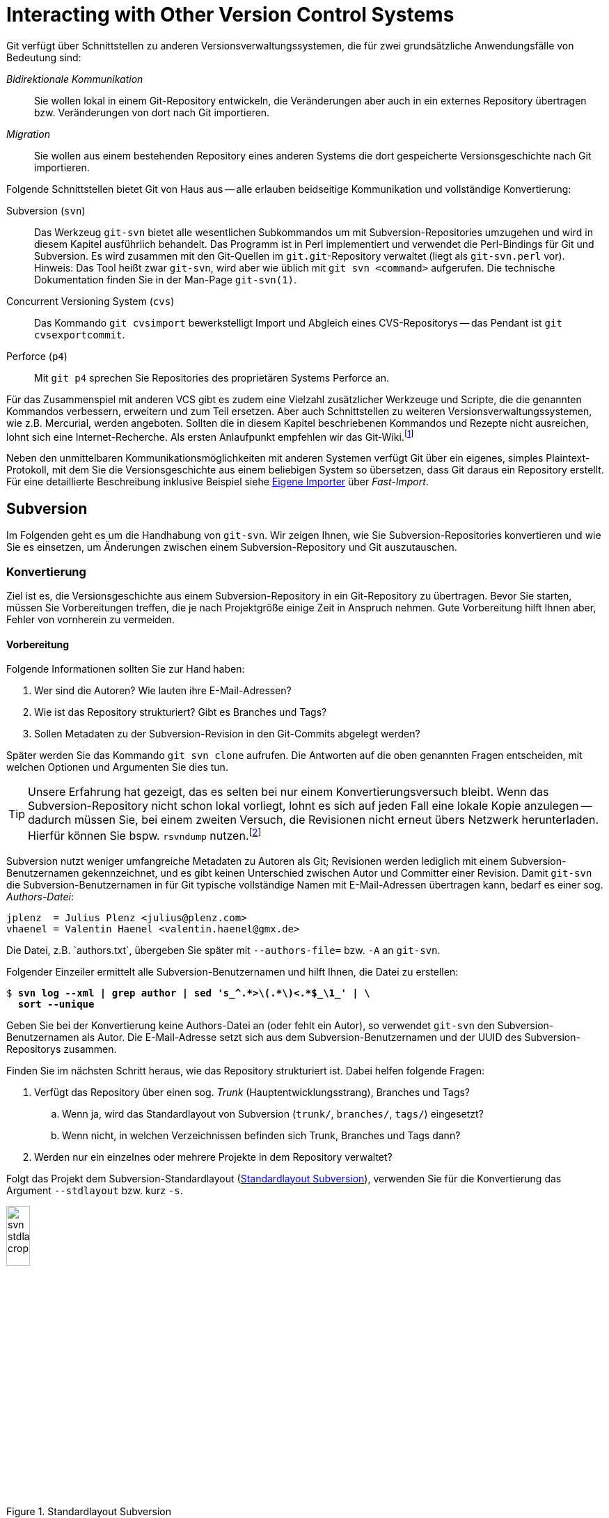 // adapted from: "zusammenspiel.txt"

[[sec.git-svn-cvs]]
= Interacting with Other Version Control Systems
// Zusammenspiel mit anderen Versionsverwaltungssystemen

// >>> footnotes definitions >>>>>>>>>>>>>>>>>>>>>>>>>>>>>>>>>>>>>>>>>>>>>>>>>>>

:fn117: footnote:[ \
https://git.wiki.kernel.org/index.php/Interfaces,_frontends,_and_tools#Interaction_with_other_Revision_Control_Systems]

:fn118: footnote:[http://rsvndump.sourceforge.net/]

:fn119: pass:q[footnote:[ \
Existieren mehrere Verzeichnisse, die Branches und/oder Tags enthalten, so geben Sie diese durch mehreren Argumente `-t` bzw. `-b` an.]]

:fn120: pass:q[footnote:[ \
Haben Sie bei der Konvertierung keinen Trunk per `-T` oder `--stdlayout` angegeben, wird ein einziger Branch namens `remotes/git-svn` generiert.]]

:fn121: footnote:[ \
Das Script ist in der Scriptsammlung für dieses Buch enthalten. \
Siehe: https://github.com/gitbuch/buch-scripte.]

:fn122: pass:q[footnote:[ \
Grundsätzlich können Sie diese Operationen auch direkt mit dem Kommando `mv` unterhalb von `.git/refs/` ausführen. \
Die Plumbing-Kommandos machen es aber möglich, auch "`exotische`" Fälle wie "`Packed Refs`" bzw. \
Referenzen, die Symlinks sind, korrekt zu behandeln. \
Außerdem schreibt `git update-ref` entsprechende Einträge in das Reflog und gibt Fehlermeldungen aus, falls etwas schiefgeht. \
Siehe hierzu auch xref:gitbuch_08.adoc#sec.scripting[].]]

:fn123: footnote:[Auch dieses Script finden Sie in der Scriptsammlung: https://github.com/gitbuch/buch-scripte.]

:fn124: footnote:[https://github.com/nothingmuch/git-svn-abandon]

// @NOTE: TARGET LINK NOW REDIRECTS TO ANOHTER URL (GitHub Gist)
:fn125: footnote:[http://git.goodpoint.de/?p=git-move-tags-up.git;a=summary]

:fn126: footnote:[http://gitorious.org/svn2git/svn2git]

// @FIXME: DEAD LINK IN FOOTONOTE 127
:fn127: pass:q[footnote:[ \
Im Git-via-Git Repository unter `contrib/svn-fe`]]

:fn128: pass:q[footnote:[ \
Vergleiche das Kommando: `svn copy trunk tags/v2.0`]]

:fn129: pass:q[footnote:[ \
Vergleiche das Subversion-Kommando: `svn merge -r 23:25 branches/feature trunk`]]

:fn130: pass:q[footnote:[ \
Eine detaillierte technische Dokumentation finden Sie in der Man-Page `git-fast-import(1)`.]]

:fn131: pass:q[footnote:[ \
Über die Option `--date-format` können Sie bei Bedarf andere Datumsformate zulassen.]]

:fn132: footnote:[ \
Das führt zwar zu etwas mehr Rechenaufwand, vereinfacht aber die Struktur des Import-Programms wesentlich. \
Unter dem Gesichtspunkt, dass Import-Software in der Regel nur selten ausgeführt wird und Zeit keine kritische Rolle spielt, ist dieser Ansatz also sinnvoll.]

:fn133: footnote:[ \
Das Script ist als Teil unserer Scriptsammlung unter https://github.com/gitbuch/buch-scripte verfügbar.]

// <<<<<<<<<<<<<<<<<<<<<<<<<<<<<<<<<<<<<<<<<<<<<<<<<<<<<<<<<<<<<<<<<<<<<<<<<<<<<


Git verfügt über Schnittstellen zu anderen
Versionsverwaltungssystemen, die für zwei grundsätzliche
Anwendungsfälle von Bedeutung sind:


_Bidirektionale Kommunikation_:: Sie wollen lokal in einem
Git-Repository entwickeln, die Veränderungen aber auch in ein externes
Repository übertragen bzw. Veränderungen von dort nach Git
importieren.

_Migration_:: Sie wollen aus einem bestehenden Repository eines
anderen Systems die dort gespeicherte Versionsgeschichte nach Git
importieren.


Folgende Schnittstellen bietet Git von Haus aus --
alle erlauben beidseitige Kommunikation und vollständige Konvertierung:



Subversion (`svn`):: Das Werkzeug `git-svn` bietet alle wesentlichen
Subkommandos um mit Subversion-Repositories umzugehen und wird in
diesem Kapitel ausführlich behandelt. Das Programm ist in Perl
implementiert und verwendet die Perl-Bindings für Git und
Subversion. Es wird zusammen mit den Git-Quellen im
`git.git`-Repository verwaltet (liegt als `git-svn.perl` vor).
Hinweis: Das Tool heißt zwar `git-svn`, wird aber wie üblich mit `git
svn <command>` aufgerufen. Die technische Dokumentation finden Sie in
der Man-Page `git-svn(1)`.

Concurrent Versioning System (`cvs`):: Das Kommando `git cvsimport`
bewerkstelligt Import und Abgleich eines CVS-Repositorys -- das
Pendant ist `git cvsexportcommit`.

Perforce (`p4`):: Mit `git p4` sprechen Sie Repositories des
proprietären Systems Perforce an.


Für das Zusammenspiel mit anderen VCS gibt es zudem eine Vielzahl
zusätzlicher Werkzeuge und Scripte, die die genannten Kommandos
verbessern, erweitern und zum Teil ersetzen.  Aber auch Schnittstellen
zu weiteren Versionsverwaltungssystemen, wie z.B. Mercurial, werden
angeboten. Sollten die in diesem Kapitel beschriebenen Kommandos und
Rezepte nicht ausreichen, lohnt sich eine Internet-Recherche. Als
ersten Anlaufpunkt empfehlen wir das Git-Wiki.{fn117}

Neben den unmittelbaren Kommunikationsmöglichkeiten mit
anderen Systemen verfügt Git über ein eigenes, simples
Plaintext-Protokoll, mit dem Sie die Versionsgeschichte aus einem
beliebigen System so übersetzen, dass Git daraus ein Repository
erstellt. Für eine detaillierte Beschreibung inklusive Beispiel siehe
<<sec.fast-import>> über _Fast-Import_.

[[sec.subversion]]
== Subversion

Im Folgenden geht es um die Handhabung von `git-svn`.  Wir
zeigen Ihnen, wie Sie Subversion-Repositories konvertieren und wie Sie
es einsetzen, um Änderungen zwischen einem Subversion-Repository und
Git auszutauschen.

[[sec.git-svn-convert]]
=== Konvertierung


Ziel ist es, die Versionsgeschichte aus einem Subversion-Repository in
ein Git-Repository zu übertragen. Bevor Sie starten, müssen Sie
Vorbereitungen treffen, die je nach Projektgröße einige Zeit in
Anspruch nehmen. Gute Vorbereitung hilft Ihnen aber, Fehler von
vornherein zu vermeiden.

[[sec.git-svn-vorbereitung]]
==== Vorbereitung

Folgende Informationen sollten Sie zur Hand haben:

. Wer sind die Autoren? Wie lauten ihre E-Mail-Adressen?

. Wie ist das Repository strukturiert? Gibt es Branches und Tags?

. Sollen Metadaten zu der Subversion-Revision in den Git-Commits
  abgelegt werden?

Später werden Sie das Kommando `git svn clone` aufrufen. Die
Antworten auf die oben genannten Fragen entscheiden, mit welchen
Optionen und Argumenten Sie dies tun.

[TIP]
================
Unsere Erfahrung hat gezeigt, das es selten bei nur einem
Konvertierungsversuch bleibt. Wenn das Subversion-Repository nicht
schon lokal vorliegt, lohnt es sich auf jeden Fall eine lokale Kopie
anzulegen -- dadurch müssen Sie, bei einem zweiten Versuch, die
Revisionen nicht erneut übers Netzwerk herunterladen.  Hierfür können
Sie bspw.  `rsvndump`
nutzen.{fn118}
================

Subversion nutzt weniger umfangreiche Metadaten zu Autoren als Git;
Revisionen werden lediglich mit einem Subversion-Benutzernamen
gekennzeichnet, und es gibt keinen Unterschied zwischen Autor und
Committer einer Revision.  Damit `git-svn` die
Subversion-Benutzernamen in für Git typische vollständige Namen mit
E-Mail-Adressen übertragen kann, bedarf es einer sog.
_Authors-Datei_:

--------
jplenz  = Julius Plenz <julius@plenz.com>
vhaenel = Valentin Haenel <valentin.haenel@gmx.de>
--------

Die Datei, z.B.{empty}{nbsp}`authors.txt`, übergeben Sie später mit
`--authors-file=` bzw. `-A` an `git-svn`.

Folgender Einzeiler ermittelt alle Subversion-Benutzernamen und hilft
Ihnen, die Datei zu erstellen:

[subs="macros,quotes"]
--------
$ *svn log --xml | grep author | sed &#39;s_^.&#42;&gt;\(.&#42;\)&lt;.&#42;$\_\1_&#39; | \*
  *sort --unique*
--------

Geben Sie bei der Konvertierung keine Authors-Datei an (oder fehlt ein
Autor), so verwendet `git-svn` den Subversion-Benutzernamen als
Autor. Die E-Mail-Adresse setzt sich aus dem Subversion-Benutzernamen
und der UUID des Subversion-Repositorys zusammen.

Finden Sie im nächsten Schritt heraus, wie das Repository strukturiert
ist.  Dabei helfen folgende Fragen:

. Verfügt das Repository über einen sog. _Trunk_
  (Hauptentwicklungsstrang), Branches und Tags?

  .. Wenn ja, wird das Standardlayout von Subversion (`trunk/`,
      `branches/`, `tags/`) eingesetzt?

  .. Wenn nicht, in welchen Verzeichnissen befinden sich
      Trunk, Branches und Tags dann?


. Werden nur ein einzelnes oder mehrere Projekte in dem Repository
    verwaltet?


Folgt das Projekt dem Subversion-Standardlayout
(<<fig.svn-stdlayout>>), verwenden Sie für die Konvertierung das
Argument `--stdlayout` bzw.  kurz `-s`.

.Standardlayout Subversion
image::svn-stdlayout-crop.png[id="fig.svn-stdlayout",scaledwidth="20%",width="20%"]

[[sec.git-svn-metadata]]
==== SVN-Metadaten

Das Argument `--no-metadata` verhindert, dass zusätzliche
Metadaten in die Commit-Message einfließen. Inwieweit das für Ihren
Anwendungsfall sinnvoll ist, müssen Sie selbst entscheiden. Aus
technischer Sicht sind die Metadaten nur notwendig, wenn Sie weiterhin
mit dem Subversion-Repository interagieren wollen. Es kann allerdings
auch hilfreich sein, die Metadaten zu erhalten, wenn Sie bspw. in Ihrem Bugtracking-System die
Subversion-Revisionsnummer verwenden.

Die SVN-Metadaten tauchen jeweils in der letzten Zeile einer
Commit-Nachricht auf und haben die folgende Form:

--------
git-svn-id: <URL>@<Revision> <UUID>
--------

`<URL>` ist die URL des Subversion-Repositorys,
`<Revision>` die Subversion-Revision und `<UUID>`
(_Universally Unique Identifier_) eine Art
"`Fingerabdruck`" des Subversion-Repositorys. Zum Beispiel:


--------
git-svn-id: file:///demo/trunk@8 2423f1c7-8de6-44f9-ab07-c0d4e8840b78
--------

[[sec.git-svn-username]]
==== Benutzernamen angeben

Wie Sie den Benutzernamen angeben, hängt vom Transport-Protokoll ab.
Für solche, bei denen Subversion die Authentifizierung regelt (z.B.{empty}{nbsp}`http`, `https` und `svn`), nutzen Sie die
Option `--username`.  Für andere (`svn+ssh`) müssen
Sie den Benutzernamen als Teil der URL angeben, also beispielsweise
`svn+ssh://USER@svn.example.com`.

[[sec.git-svn-convert-befehl]]
==== Standardlayout konvertieren

Ein SVN-Repository im Standardlayout konvertieren Sie mit dem
folgenden Aufruf (nachdem Sie eine Authors-Datei erstellt haben):

[subs="macros,quotes"]
--------
$ *git svn clone &lt;pass:quotes[http://svn.example.com/]&gt; -s -A &lt;authors.txt&gt; \*
    *--no-metadata &lt;projekt-konvertiert&gt;*
--------

[[sec.git-svn-nonstdlayout]]
==== Non-Standard Layout

Ist das Repository nicht nach dem Subversion-Standardlayout ausgelegt,
passen Sie den Aufruf von `git svn` entsprechend an: Statt
`--stdlayout` geben Sie explizit den Trunk mit
`--trunk` bzw. `-T` an, die Branches mit
`--branches` bzw. `-b` und die Tags mit
`--tags` bzw. `-t` -- wenn beispielsweise mehrere
Projekte in einem Subversion-Repository verwaltet werden (<<fig.svn-nonstdlayout>>).

.Non-Standard Layout
image::svn-nonstdlayout-crop.png[id="fig.svn-nonstdlayout",scaledwidth="20%",width="20%"]

Um `projekt1` zu konvertieren, würde der Aufruf wie folgt
lauten:{fn119}

[subs="macros,quotes"]
--------
$ *git svn clone &lt;pass:quotes[http://svn.example.com/]&gt; -T trunk/projekt1 \*
  *-b branches/projekt1 -t tags/projekt1 \*
  *-A &lt;authors.txt&gt; &lt;projekt1-konvertiert&gt;*
--------

Ein SVN-Repository ohne Branches oder Tags klonen Sie einfach über die
URL des Projektverzeichnisses und verzichten dabei vollständig auf
`--stdlayout`:

[subs="macros,quotes"]
--------
$ *git svn clone &lt;pass:quotes[http://svn.example.com/projekt]&gt; -A authors.txt \*
    *--no-metadata &lt;projekt-konvertiert&gt;*
--------

Sollten mehrere unabhängige Projekte in einem Repository verwaltet
werden, empfehlen wir Ihnen, pro Projekt ein eigenes Git-Repository zu
erstellen. Git eignet sich – im Gegensatz zu Subversion – nicht, um mehrere
Projekte in einem Repository zu verwalten. Das Objektmodell führt dazu, dass die
Entwicklungsgeschichten (Commit-Graphen) untrennbar miteinander verschmelzen
würden. Wie Sie Projekte aus unterschiedlichen Git-Repositories miteinander
"`verknüpfen`", ist in <<sec.subprojects>> beschrieben.

[[sec.git-svn-nachbearbeiten]]
==== Nachbearbeitung

Ist `git svn clone` durchgelaufen, müssen Sie das Repository
meist noch ein wenig nachbearbeiten.


[TIP]
========

Bei der Konvertierung ignoriert `git-svn` alle Subversion-Properties
außer `svn:execute`.  Wenn das Subversion-Repository die Properties
`svn:ignore` zum Ausschließen von Dateien verwendet, können Sie diese
in eine (oder rekursiv für mehrere) `.gitignore`-Datei(en) übersetzen:

[subs="macros,quotes"]
--------
$ *git svn create-ignore*
--------

Die `.gitignore`-Dateien werden nur erzeugt und dem Index
hinzugefügt – Sie müssen diese noch einchecken.
========

Git erzeugt für den Subversion-Trunk sowie die Subversion-Branches und
-Tags spezielle Git-Branches unter `remotes/origin`. Sie haben
große Ähnlichkeit mit den Remote-Tracking-Branches, da sie den Zustand
des Subversion-Repositorys abbilden -- es sind also quasi
_Subversion-Tracking-Branches_. Sie dienen vor allem der
bidirektionalen Kommunikation und werden bei einer Synchronisation mit
dem Subversion-Repository aktualisiert. Wollen Sie allerdings das
Repository nur konvertieren, haben diese Branches keinen Nutzen mehr
und sollten entsprechend in "`echte`" Git-Branches
umgeschrieben werden (s.u.).


Für den Trunk und jeden Subversion-Branch wird je ein
Subversion-Tracking-Branch
angelegt,{fn120} und für jedes Subversion-Tag
ebenfalls ein Subversion-Tracking-Branch (_kein_ Git-Tag,
s.u.), aber unter `remotes/origin/tags`.


Angenommen, das Subversion-Repository hat folgende Subversion-Branches
und -Tags:

.Beispiel Subversion-Branches und -Tags
image::svn-branches-crop.png[id="fig.svn-branches",scaledwidth="20%",width="20%"]

In diesem Fall erzeugt `git svn` folgende Git-Branches:

.Konvertierte Git-Branches
image::git-branches-crop.png[id="fig.git-konverted-branches",scaledwidth="35%",width="35%"]

Das Präfix passen Sie mit der Option `--prefix=` an. So
werden zum Beispiel mit der Anweisung `--prefix=svn/` alle
konvertierten Referenzen unter `remotes/svn/` statt unter
`remotes/origin` abgelegt.

Wie schon erwähnt, erzeugt `git-svn` für Subversion-Tags
_keine_ Git-Tags. Das liegt daran, dass sich Subversion-Tags aus
technischer Sicht kaum von Subversion-Branches unterscheiden. Sie
werden auch mit `git svn copy` erstellt und können -- im
Gegensatz zu Git-Tags -- im Nachhinein verändert werden. Um solche
Aktualisierungen verfolgen zu können, werden Subversion-Tags daher
auch als Subversion-Tracking-Branches dargestellt. Wie auch die
Subversion-Branches, haben diese in einem konvertierten
Repository keinen Nutzen (sondern stiften eher Verwirrung) und
sollten daher in echte Git-Tags umgeschrieben werden.

Wenn Sie die Subversion-Branches und -Tags beibehalten wollen, sollten
Sie die Subversion-Tracking-Branches in Lokale-Git-Branches bzw.
Lightweight-Git-Tags übersetzen. Im ersten Schritt hilft Ihnen
folgendes Shell-Script `git-convert-refs`:{fn121}


//\label{code:git-convert-refs}

--------
#!/bin/sh

. $(git --exec-path)/git-sh-setup
svn_prefix=_svn/_

convert_ref(){
  echo -n "converting: $1 to: $2 ..."
  git update-ref $2 $1
  git update-ref -d $1
  echo "done"
}

get_refs(){
  git for-each-ref $1 --format=_%(refname)_
}

echo _Converting svn tags_
get_refs refs/remotes/${svn_prefix}tags | while read svn_tag
do
  new_ref=$(echo $svn_tag | sed -e "s|remotes/$svn_prefix||")
  convert_ref $svn_tag $new_ref
done

echo "Converting svn branches"
get_refs refs/remotes/${svn_prefix} | while read svn_branch
do
  new_ref=$(echo $svn_branch | sed -e "s|remotes/$svn_prefix|heads/|")
  convert_ref $svn_branch $new_ref
done
--------

Das Script nimmt an, dass das Repository mit der Option
`--prefix=svn/` konvertiert wurde. Die beiden
`while`-Schleifen machen Folgendes:

* Für jeden Subversion-Tracking-Branch, der einem Subversion-_Tag_
  entspricht, wird ein Git-Tag erzeugt (z.B.{empty}{nbsp}`refs/remotes/svn/tags/v1.0` -> `refs/tags/v1.0`).

* Für jeden Subversion-Tracking-Branch, der einem Subversion-_Branch_
  entspricht, wird ein "`echter`" lokaler Git-Branch erzeugt
  (z.B.{empty}{nbsp}`refs/remotes/svn/bugfix` -> `refs/heads/bugfix`).

Das Script nutzt die Plumbing-Kommandos `git for-each-ref`, das
auf den angegebenen Ausdruck passende Referenzen zeilenweise ausgibt,
und `git update-ref`, das Referenzen umschreibt und
löscht.{empty}{fn122}


In <<fig.git-convert-refs-before>> und
<<fig.git-convert-refs-after>> sehen Sie, wie das Script
funktioniert. In dem Subversion-Repository existieren der Trunk, ein Branch
`feature` sowie das Tag `v1.0`. Bei der Konvertierung erstellt
`git-svn` drei Branches unter  `remotes/svn`, wie oben beschrieben.
Das Script `git-convert-refs` übersetzt schließlich
`remotes/svn/trunk` -> `trunk`, `remotes/svn/feature`
-> `feature` und aus `remotes/svn/tags/v1.0` wird ein
Lightweight Tag.

.Konvertierte Branches und Tags vor der Übersetzung
image::git-convert-refs-before.png[id="fig.git-convert-refs-before",scaledwidth="90%",width="90%"]

.Konvertierte Branches und Tags nach der Übersetzung
image::git-convert-refs-after.png[id="fig.git-convert-refs-after",scaledwidth="90%",width="90%"]


Nachdem Sie die Subversion-Branches und Tags umgeschrieben haben,
werden Sie feststellen, dass alle Git-Tags auf ganz kurzen
Abzweigungen "`sitzen`" (siehe Tag `v1.0` in der
<<fig.git-convert-refs-after>>
und <<fig.git-svn-tag-fix-before>>).  Das liegt daran, dass jedes
Subversion-Tag mit einem Subversion-Commit erzeugt wurde. Das
Konvertierungsverhalten von `git-svn` ist also prinzipiell korrekt, weil
pro Subversion-Revision ein Git-Commit erzeugt wird – aber für ein
Git-Repository etwas unhandlich: Sie können z.B. nicht `git
describe --tags` einsetzen.

Da jedoch, sofern das Subversion-Tag nicht noch nachträglich verändert
wurde, der getaggte Commit den gleichen Tree referenziert wie sein
Vorfahre, können Sie die Tags auf die Vorfahren verschieben. Dabei
hilft folgendes Shell-Script `git-fix-tags`{fn123}:

--------
#!/bin/sh

. $(git --exec-path)/git-sh-setup
get_tree(){ git rev-parse $1^{tree}; }

git for-each-ref refs/tags --format=_%(refname)_ \
| while read tag
do
    sha1=$(git rev-parse $tag)
    tree=$(get_tree $tag )
    new=$sha1
    while true
    do
        parent=$(git rev-parse $new^)
        git rev-parse $new^2 > /dev/null 2>&1 && break
        parent_tree=$(get_tree $parent)
        [ "$parent_tree" != "$tree" ] && break
        new=$parent
    done
    [ "$sha1" = "$new" ] && break
    echo -n "Found new commit for tag ${tag#refs/tags/}: " \
        $(git rev-parse --short $new)", resetting..."
    git update-ref $tag $new
    echo _done_
done
--------

Das Script untersucht jeden getaggten Commit. Ist unter den Vorfahren
ein Commit, der denselben Tree referenziert, wird das Tag erneuert.
Hat der Commit oder einer seiner Vorfahren selbst mehrere Vorfahren
(nach einem Merge), wird die Suche abgebrochen.  In <<fig.git-svn-tag-fix-before>> sehen Sie zwei Tags, die in Frage
kommen: `v1.0` und `v2.0`. Das Tag `v1.0` wurde
von Commit `C1` aus erstellt und enthält keine nachträglichen
Veränderungen. Das Tag `v2.0` hingegen wurde nach seiner
Erstellung von Commit `C2` nochmals verändert.

.Konvertierte Git-Tags auf Abzweigungen
image::git-svn-tag-fix-before.png[id="fig.git-svn-tag-fix-before",scaledwidth="90%",width="90%"]

In <<fig.git-svn-tag-fix-after>> sehen Sie, wie das Tag
`v1.0` von obigem Script auf den Vorfahren verschoben wurde
(weil die Trees gleich sind). Das Tag `v2.0` bleibt jedoch an
Ort und Stelle (weil die Trees aufgrund nachträglicher Veränderungen
verschieden sind).

.Tag `v1.0` wurde umgeschrieben
image::git-svn-tag-fix-after.png[id="fig.git-svn-tag-fix-after",scaledwidth="90%",width="90%"]


[TIP]
========
Das Tool
`git-svn-abandon`{empty}{fn124}
verfolgt einen ähnlichen Ansatz wie die beiden vorgestellten Scripte,
konvertiert also Subversion-Tracking-Branches und verschiebt Tags. Statt Lightweight Tags erzeugt es jedoch Annotated Tags und erledigt noch
einige zusätzliche Aufräumarbeiten, ähnlich denen, die wir als
nächstes behandeln. Eine andere Alternative, um die Tags zu
verschieben, ist das Script
`git-move-tags-up`{empty}{fn125}.
========

Sie sollten noch entscheiden, wie Sie mit der Referenz für den Trunk
(`trunk` bzw. `git-svn`) umgehen wollen. Nach der
Konvertierung zeigt dieser auf denselben Commit wie `master`
-- von daher können Sie ihn eigentlich löschen:

[subs="macros,quotes"]
--------
$ *git branch -d trunk*
--------

Eventuell befinden sich nach der Konvertierung noch Git-Branches in
dem Repository, die bereits in den `master` gemergt wurden.
Entfernen Sie diese mit folgendem Kommando:

[subs="macros,quotes"]
--------
$ *git checkout master*
$ *git branch --merged | grep -v &#39;^&#42;&#39; | xargs git branch -d*
--------

Außerdem können Sie die übrigen Altlasten entsorgen, die sich sowohl
in der Repository-Konfiguration als auch in `.git/` befinden:

[subs="macros,quotes"]
--------
$ *rm -r .git/svn*
$ *git config --remove-section svn*
$ *git config --remove-section svn-remote.svn*
--------

Sie sind dann bereit, die konvertierte Geschichte in ein
Remote-Repository hochzuladen, um es mit anderen Entwicklern gemeinsam
zu benutzen.

[subs="macros,quotes"]
--------
$ *git remote add &lt;example&gt; &lt;pass:quotes[git@git.example.com]:projekt1.git&gt;*
$ *git push &lt;example&gt; --mirror*
--------

[[sec.git-svn-merges]]
==== Subversion-Merges

Subversion-Merges werden von `git-svn` anhand der
`svn:mergeinfo`-Properties erkannt und als Git-Merges übersetzt
-- allerdings nicht immer. Es kommt darauf an, welche
Subversion-Revisionen gemergt wurden und wie.  Wurden alle
Revisionen, die einen Branch betreffen, gemergt (`svn
  merge -r <N:M>`), so wird dies durch einen Git-Merge-Commit
abgebildet.  Wurden jedoch nur einzelne Revisionen gemergt (via
`svn merge -c <N>`), dann werden diese stattdessen einfach mit
`git cherry-pick` übernommen.

Für folgendes Beispiel haben wir ein Subversion-Repository
mit einem Branch `feature` erstellt, der zweimal
gemergt wird. Einmal als Subversion-Merge, der als Git-Merge-Commit
gewertet wird, und einmal als Subversion-Merge, der als Cherry-Pick
übersetzt wird.  Das mit `git-svn` konvertierte Resultat ist
unten abgebildet.



.Konvertiertes Subversion-Repository
image::git-svn-merge-demo.png[id="fig.git-svn-merge-demo",scaledwidth="90%",width="90%"]

Die Commits im Subversion-Repository wurden in der folgenden
Reihenfolge gemacht:

. Standardlayout
. `C1` auf `trunk`
. Branch `feature`
. `C1` auf `feature`
. `C2` auf `feature`
. `C2` auf `trunk`
. `svn merge branches/feature trunk -c 5` (commit `C2` auf `feature`)
. `svn merge branches/feature trunk -r 3:5` (commit `C1`&`C2` auf `feature`)


Abschließend ist noch zu erwähnen, dass `git-svn` bei weitem nicht das
einzige Tool zur Konvertierung ist. `git-svn` leidet oft an Geschwindigkeitsproblemen bei
sehr großen Repositories. In diesem Kontext
werden zwei Tools sehr häufig genannt, die schneller arbeiten: einerseits `svn2git`{empty}{fn126}
und auch `svn-fe`{empty}{fn127} (svn-fast-export).
Sollten Sie bei der Konvertierung auf Probleme stoßen
(z.B. wenn die Konvertierung schon seit mehreren Tagen läuft und noch kein Ende in Sicht ist), lohnt sich der Blick auf die Alternativen.


[[sec.git-svn-conduit]]
=== Bidirektionale Kommunikation

Das Werkzeug `git-svn` kann nicht nur ein Subversion-Repository
konvertieren, es taugt vor allem auch als besserer Subversion-Client.  Das heißt, Sie
haben lokal alle Vorzüge von Git (einfaches und flexibles Branching,
lokale Commits und Geschichte) -- können aber Ihre Git-Commits aus dem
lokalen Git-Repository als Subversion-Commits in ein
Subversion-Repository hochladen. Außerdem erlaubt es `git-svn`,
neue Commits anderer Entwickler aus dem Subversion-Repository in Ihr
lokales Git-Repository herunterzuladen. Sie sollten `git-svn`
dann einsetzen, wenn eine vollständige Umstellung auf Git nicht
durchführbar ist, Sie aber gerne lokal die Vorzüge von Git nutzen
möchten. Beachten Sie hierbei aber, dass `git-svn` eine etwas
eingeschränkte Version von Subversion ist und nicht alle Features in
vollem Umfang zur Verfügung stehen. Vor allem beim Hochladen gibt es
einige Feinheiten zu beachten.

Zunächst eine Zusammenfassung der wichtigsten
`git-svn`-Befehle:


`git svn init`:: Git-Repository zum Verfolgen eines
Subversion-Repositorys anlegen.

`git svn fetch`:: Neue Revisionen aus dem Subversion-Repository
herunterladen.

`git svn clone`:: Kombination aus `git svn init` und `git svn fetch`.

`git svn dcommit`:: Git-Commits als Subversion-Revisionen in das
Subversion-Repository hochladen (_Diff Commit_).

`git svn rebase`:: Kombination aus `git svn fetch` und `git rebase`,
die üblicherweise vor einem `git svn dcommit` ausgeführt wird.


[[sec.git-svn-clone]]
==== Subversion-Repository klonen

Um das Repository zu beziehen, gehen Sie zunächst so vor wie im
Abschnitt zur Subversion-Konvertierung -- erstellen Sie eine
Authors-Datei und ermitteln Sie das Repository-Layout.  Dann können
Sie mit `git svn clone` das Subversion-Repository klonen,
z.B.:

[subs="macros,quotes"]
--------
$ *git svn clone pass:quotes[http://svn.example.com/] -s \*
  *-A &lt;authors.txt&gt; &lt;projekt-git&gt;*
--------

Der Aufruf lädt alle Subversion-Revisionen herunter und erzeugt aus
dem Verlauf ein Git-Repository unter `<projekt-git>`.

[TIP]
========
Das Klonen eines gesamten Subversion-Verlaufs kann unter Umständen
sehr, sehr zeitaufwendig sein. Aus Subversion-Sicht ist eine lange
Historie kein Problem, da der Befehl `svn checkout` im Normalfall nur
die aktuelle Revision herunterlädt.  Etwas Ähnliches lässt sich auch
mit `git-svn` realisieren.  Dazu müssen Sie zuerst das lokale
Git-Repository initialisieren und dann nur die aktuelle Revision
(`HEAD`) aus dem Trunk oder einem Branch herunterladen. Von Vorteil
ist hier sicher die Geschwindigkeit, von Nachteil, dass lokal keine
Geschichte vorliegt:

[subs="macros,quotes"]
--------
$ *git svn init pass:quotes[http://svn.example.com/trunk] projekt-git*
$ *cd projekt-git*
$ *git svn fetch -r HEAD*
--------
Alternativ zu `HEAD` könnten Sie auch eine beliebige Revision
angeben und danach mit `git svn fetch` die fehlenden Revisionen
bis zum `HEAD` herunterladen, so also nur einen Teil des
Verlaufs klonen.
========

Im Rahmen der Konvertierung haben wir beschrieben, wie Sie das
Repository nachbearbeiten. Da Sie in Zukunft weiter mit dem
Subversion-Repository interagieren wollen, ist das hier nicht
notwendig. Außerdem darf die Option `--no-metadata` nicht
benutzt werden, weil sonst die Metadaten der Form `git-svn-id:`
aus der Commit-Message verschwinden und Git die Commits und Revisionen
nicht mehr zuordnen könnte.

Der Aufruf von `git-svn` erzeugt diverse Einträge in der
Konfigurationsdatei `.git/config`. Zunächst ein Eintrag
`svn-remote.svn`, der, ähnlich einem Eintrag `remote`
für ein Git-Remote-Repository, Angaben zu der URL und den zu
verfolgenden Subversion-Branches und -Tags enthält. Haben Sie
beispielsweise ein Repository mit Standardlayout geklont, könnte
das wie folgt aussehen:

--------
[svn-remote "svn"]
    url = http://svn.example.com/
    fetch = trunk:refs/remotes/origin/trunk
    branches = branches/*:refs/remotes/origin/*
    tags = tags/*:refs/remotes/origin/tags/*
--------

Im Gegensatz zu einem regulären `remote`-Eintrag enthält dieser
jedoch zusätzlich die Werte `branches` und `tags`. Diese
wiederum enthalten jeweils eine Refspec, die beschreibt, wie
Subversion-Branches und -Tags lokal als Subversion-Tracking-Branches
abgelegt werden. Der Eintrag `fetch` behandelt nur den
Subversion-Trunk und darf keinerlei Glob-Ausdrücke enthalten.

Haben Sie keine Subversion-Branches und -Tags, fallen die
entsprechenden Einträge weg:

--------
[svn-remote "svn"]
    url = http://svn.example.com/
    fetch = :refs/remotes/git-svn
--------

Wenn Sie das Repository mit der Präfix-Option klonen, beispielsweise mit
`--prefix=svn/`, passt `git svn` die Refspecs an:

--------
[svn-remote "svn"]
    url = http://svn.example.com/
    fetch = trunk:refs/remotes/svn/trunk
    branches = branches/*:refs/remotes/svn/*
    tags = tags/*:refs/remotes/svn/tags/*
--------

Sofern Sie eine Authors-Datei angeben, wird für diese ein gesonderter
Eintrag erzeugt. Die Datei wird auch in Zukunft noch gebraucht, wenn
Sie neue Commits aus dem Subversion-Repository herunterladen.

--------
[svn]
    authorsfile = /home/valentin/svn-testing/authors.txt
--------

[TIP]
========

In dem Abschnitt über die Konvertierung haben wir beschrieben, wie Sie
`create-ignore` verwenden, um `.gitignore`-Dateien zu erstellen.
Wenn Sie jedoch weiterhin mit dem Subversion-Repository arbeiten
wollen, macht es wenig Sinn, die `.gitignore`-Dateien dort
einzuchecken. Sie haben auf Subversion keinerlei Auswirkung und
verwirren nur andere Entwickler, die weiterhin mit dem nativen
Subversion-Client (`svn`) arbeiten.  Stattdessen bietet sich die
Option an, die zu ignorierenden Muster in der Datei
`.git/info/excludes` (siehe <<sec.ignore>>) abzuspeichern, die nicht
Teil des Repositorys ist. Dabei hilft das Kommando `git svn
show-ignore`, das alle `svn-ignore`-Properties heraussucht und
ausgibt:

[subs="macros,quotes"]
--------
$ *git svn show-ignore &gt; .git/info/excludes*
--------
========

[[sec.git-svn-untersuchen]]
==== Repository untersuchen

Zusätzlich bietet `git-svn` noch einige Kommandos zum
Untersuchen der Geschichte sowie anderer Eigenschaften des
Repositorys:


`git svn log`:: Eine Kreuzung aus `svn log` und `git log`. Das
Subkommando produziert Output, der `svn log` nachempfunden ist,
verwendet aber das lokale Repository, um dies zu erstellen. Es wurden
diverse Optionen von `git svn` nachgebaut, z.B.{empty}{nbsp}`-r <N>:<M>`.
Unbekannte Optionen, z.B.{empty}{nbsp}`-p`, werden direkt an `git log`
weitergegeben, so dass Optionen aus beiden Kommandos gemischt werden
können:
+
[subs="macros,quotes"]
--------
$ *git svn log -r 3:16 -p*
--------
+
Angezeigt würden nun die Revisionen 3--16, inklusive einem Patch der
Änderungen.

`git svn blame`:: Ähnlich wie `svn blame`.  Mit der Option
`--git-format` hat der Output dasselbe Format wie `git blame`, aber
mit Subversion-Revisionen anstelle der SHA-1-IDs.

`git svn find-rev`:: Zeigt die SHA-1-ID des Git-Commits, der das
Changeset einer bestimmten Subversion-Revision darstellt. Die Revision
wird mit der Syntax `r<N>` übergeben, wobei `<N>` die Revisionszahl
ist:
+
[subs="macros,quotes"]
--------
$ *git svn find-rev r6*
c56506a535f9d41b64850a757a9f6b15480b2c07
--------

`git svn info`:: Wie `svn info`. Gibt diverse Informationen zu dem
Subversion-Repository aus.

`git svn proplist`:: Wie `svn proplist`, gibt eine Liste der
vorhandenen Subversion-Properties aus.

`git svn propget`:: Wie `svn propget`, gibt den Wert einer einzelnen
Subversion-Property aus.


Leider kann `git-svn` bisher nur Subversion-Properties
abfragen, aber weder erstellen, modifizieren noch löschen.

[[sec.git-svn-austausch]]
==== Commits austauschen

Analog zu `git fetch` laden Sie mit `git svn fetch` neue
Commits aus dem Subversion-Repository herunter.  Dabei lädt
`git-svn` alle neuen Subversion-Revisionen herunter, übersetzt
diese in Git-Commits und aktualisiert schließlich die
Subversion-Tracking-Branches.  Als Ausgabe erhalten Sie eine
Auflistung der heruntergeladenen Subversion-Revisionen, die Dateien,
die durch die Revision verändert wurden, sowie die SHA-1-Summe und den
Subversion-Tracking-Branch des daraus resultierenden Git-Commits, also
z.B.:

[subs="macros,quotes"]
--------
$ *git svn fetch*
        A   COPYING
        M   README
r21 = 8d707316e1854afbc1b728af9f834e6954273425 (refs/remotes/trunk)
--------

Sie können wie gewohnt in dem Git-Repository lokal arbeiten -- beim
Hochladen der Commits in das Subversion-Repository gilt es jedoch eine
wichtige Einschränkung zu beachten: Zwar ist `git-svn` in der
Lage, Subversion-Merges einigermaßen darzustellen (s.o.), allerdings
kann das Tool keine lokalen Git-Merges auf Subversion-Merges abbilden
-- daher sollten ausschließlich lineare Verläufe per `git svn
  dcommit` hochgeladen werden.

Um diese Linearisierung zu erleichtern, gibt es das Kommando
`git svn rebase`. Es lädt zuerst alle neuen Commits aus dem
Subversion-Repository herunter und baut danach via `git rebase`
den aktuellen Git-Branch auf den entsprechenden
Subversion-Tracking-Branch neu auf.

Im Wesentlichen besteht der Arbeitsablauf aus den folgenden Kommandos:

[subs="macros,quotes"]
--------
$ *git add/commit ...*
$ *git svn rebase*
$ *git svn dcommit*
--------

<<fig.git-svn-rebase>> zeigt, was `git svn rebase` bewirkt. Zuerst werden neue Revisionen aus dem
Subversion-Repository heruntergeladen, in diesem Fall `C`.
Danach wird der Tracking-Branch `remotes/origin/trunk` soz. "`vorgerückt`" und entspricht dann dem aktuellen Zustand im
Subversion-Repository. Zuletzt wird per `git rebase` der
aktuelle Branch (in diesem Fall `master`) neu aufgebaut. Der
Commit D&#39; kann nun hochgeladen werden.

.`git svn rebase` integriert die neu hinzugekommene Subversion-Revision als Commit  `C` – vor `D`, was dadurch zu `D'` wird.
image::svn_rebase.png[id="fig.git-svn-rebase",scaledwidth="90%",width="90%"]

Mit `git svn dcommit` laden Sie das Changeset eines Git-Commits
als Revision in das Subversion-Repository hoch. Als Teil der Operation
wird die Revision erneut als Git-Commit, diesmal aber mit
Subversion-Metadaten in der Commit-Message, in das lokale Repository
eingepflegt. Dadurch ändert sich natürlich die SHA-1-Summe des
Commits, was in <<fig.git-svn-dcommit>> durch die
unterschiedlichen Commits `D` und `D__` dargestellt
ist.



.Nach einem `git svn dcommit` hat der Commit `D_` eine neue SHA-1-ID und wird zu  `D_'`, weil seine Commit-Beschreibung verändert wurde, um Metainformationen abzuspeichern.
image::svn_dcommit.png[id="fig.git-svn-dcommit",scaledwidth="90%",width="90%"]

Ähnlich wie bei `git push` dürfen Sie keine Commits, die Sie
bereits mit `git svn dcommit` hochgeladen haben, nachträglich
mit `git rebase` oder `git commit --amend` verändern.

[[sec.git-svn-branches-tags]]
==== Subversion-Branches und -Tags

Mit den Subkommandos `git svn branch` und `git svn tag`
erzeugen Sie Subversion-Branches und -Tags. Zum Beispiel:

[subs="macros,quotes"]
--------
$ *git svn tag -m &#34;Tag Version 2.0&#34; v2.0*
--------

Im Subversion-Repository entsteht dadurch das Verzeichnis
`tags/v2.0`, dessen Inhalt eine Kopie des aktuellen
`HEAD` ist.{fn128}
Im Git-Repository entsteht dafür ein neuer
Subversion-Tracking-Branch (`remotes/origin/tags/v2.0`). Mit der
Option `-m` übergeben Sie optional eine Nachricht. Wenn nicht,
setzt `git-svn` die Nachricht `Create tag <tag>`.

Git Version 1.7.4 führte ein Feature ein, mit dem Sie
Subversion-Merges durchführen können.  Das Feature ist über die Option
`--mergeinfo` für `git svn dcommit` verfügbar und
sorgt dafür, dass die Subversion-Property `svn:mergeinfo`
gesetzt wird. Die Dokumentation dieser Option in der Man-Page
`git-svn(1)` ist erst ab Version 1.7.4.5 dazugekommen.

Im Folgenden stellen wir exemplarisch einen Ablauf vor, um mit
`git-svn` einen Branch zu erstellen, in diesem Commits zu
tätigen und ihn später wieder, im Sinne von Subversion, zu mergen.

Zuerst den Subversion-Branch erzeugen -- das Kommando funktioniert im
Prinzip wie `git svn tag`:

[subs="macros,quotes"]
--------
$ *git svn branch &lt;feature&gt;*
--------

Dann erstellen Sie sich einen lokalen Branch zum Arbeiten und tätigen
in diesem Ihre Commits. Der Branch muss auf dem
Subversion-Tracking-Branch `<feature>` basieren:

[subs="macros,quotes"]
--------
$ *git checkout -b &lt;feature&gt; origin/&lt;feature&gt;*
$ *git commit ...*
--------

Danach laden Sie die Commits in das Subversion-Repository hoch. Der
Aufruf `git svn rebase` ist nur nötig, wenn zwischenzeitlich
ein anderer Nutzer Commits in dem Subversion-Branch `feature`
getätigt hat.

[subs="macros,quotes"]
--------
$ *git svn rebase*
$ *git svn dcommit*
--------

Nun müssen Sie noch die Merge-Informationen gesondert übertragen.
Dafür gehen Sie wie folgt vor: Zuerst mergen Sie den Branch lokal im
Git-Repository und laden dann den entstandenen Merge-Commit unter
Verwendung von `--mergeinfo` hoch. Die Syntax für diese
Option ist:

[subs="macros,quotes"]
--------
$ *git svn dcommit --mergeinfo=&lt;branch-name&gt;:&lt;N&gt;-&lt;M&gt;*
--------

Hierbei ist `<branch-name>` die Subversion-Bezeichnung des
Branches, also z.B.{empty}{nbsp}`/branches/<name>`, `<N>` die
erste Subversion-Revision, die den Branch verändert, und `<M>`
die letzte.{fn129}
Angenommen, Sie haben den Branch mit Revision 23 erzeugt
und wollen nun, nach zwei Commits, den Branch wieder mergen, dann
würde das Kommando wie folgt lauten:

[subs="macros,quotes"]
--------
$ *git checkout master*
$ *git merge --no-ff &lt;feature&gt;*
$ *git svn dcommit --mergeinfo=/branches/feature:23-25*
--------


//////////////////////
http://john.albin.net/git/convert-subversion-to-git
http://ao2.it/wiki/How_to_migrate_an_SVN_repository_to_Git
https://github.com/nothingmuch/git-svn-abandon
http://blog.woobling.org/2009/06/git-svn-abandon.html
https://git.wiki.kernel.org/index.php/GitFaq#How_do_I_mirror_a_SVN_repository_to_git.3F
http://pauldowman.com/2008/07/26/how-to-convert-from-subversion-to-git/
http://beardedmagnum.com/2009/02/15/converting-git-svn-tag-branches-to-real-tags/
http://svnbook.red-bean.com/en/1.1/ch04s02.html
http://utsl.gen.nz/talks/git-svn/intro.html <- good
http://jausoft.com/blog/2009/07/08/svn-to-git-migration-1/
http://progit.org/book/de/ch8-1.html
http://www.sanityinc.com/articles/relocating-git-svn-repositories
http://siriux.net/2009/10/git-auf-subversion/
http://book.git-scm.com/6_scm_migration.html
http://gitready.com/beginner/2009/02/04/converting-from-svn.html
http://wiki.debian.org/Alioth/Git#ConvertaSVNAliothrepositorytoGit
http://issaris.blogspot.com/2005/11/cvs-to-git-and-back.html
https://git.wiki.kernel.org/index.php/Git-p4_Usage
//////////////////////


[[sec.fast-import]]
== Eigene Importer

Git bietet über das Subkommando `fast-import` einen einfachen
und zugleich komfortablen Weg, eine irgendwie geartete
Versionsgeschichte in ein Git-Repository zu verwandeln.  Das
Fast-Import-Protokoll ist textbasiert und sehr flexibel.{fn130}

Als Grundlage können beliebige Daten dienen: seien dies Backups,
Tarballs, Repositories anderer Versionsverwaltungssysteme, oder, oder,
oder... Ein Import-Programm, das Sie in einer beliebigen Sprache
schreiben können, muss die vorliegende Geschichte in das sog.
Fast-Import-Protokoll übersetzen und auf Standard-Out ausgeben.  Diese
Ausgabe wird dann von `git fast-import` verarbeitet, das daraus
ein vollwertiges Git-Repository erstellt.

Für simple Importer, die eine lineare Versionsgeschichte importieren
sollen, sind drei Bausteine wichtig:



_Datenblock_:: Ein Datenblock beginnt mit dem Schlüsselwort `data`,
gefolgt von einem Leerzeichen, gefolgt von der Datenlänge in Byte und
einem Zeilenumbruch. Darauf folgen unmittelbar die Daten,
anschließend ein weiterer Zeilenumbruch.  Der Datenblock muss nicht
explizit beendet werden, da ja seine Länge in Byte angegeben ist.  Das
sieht zum Beispiel so aus:
+
--------
data 4
test
--------

_Datei_:: Um den Inhalt einer Datei zu übergeben, verwenden Sie im
einfachsten Fall das folgende Format: `M <modus> inline <pfad>` mit
einem anschließenden Datenblock auf der nächsten Zeile.
+
Um also eine Datei `README` mit dem Inhalt `test` (ohne
abschließendes Newline!) zu importieren, ist folgendes Konstrukt
nötig:
+
--------
M 644 inline README
data 4
test
--------

_Commit_:: Für einen Commit müssen Sie die entsprechenden Metadaten
angeben (zumindest den Committer und das Datum sowie eine
Commit-Nachricht), gefolgt von den geänderten Dateien. Das geschieht
im folgenden Format:
+
--------
commit <branch>
committer <wer> <email> <wann>
<Datenblock für Commit-Nachricht>
deleteall
--------
+
Für `<branch>` setzen Sie einen entsprechenden Branch ein, auf dem der
Commit getätigt werden soll, also z.B.{empty}{nbsp}`refs/heads/master`.  Der Name
des Committers (`<wer>`) ist optional, die E-Mail-Adresse aber
nicht. Das Format von `<wann>` muss ein Unix-Timestamp mit Zeitzone
sein, also z.B.{empty}{nbsp}`1303329307 +0200`.{fn131}
Analog zur
`committer`-Zeile können Sie eine Zeile `author` einfügen.
+
Der Datenblock bildet die Commit-Nachricht. Das abschließende
`deleteall` weist Git an, alles über Dateien aus vorherigen Commits zu
vergessen. Sie fügen also für jeden Commit alle Daten vollständig neu
hinzu.{fn132}
Anschließend folgen ein
oder mehrere Datei-Definitionen.  Das kann zum Beispiel so aussehen:
+
--------
commit refs/heads/master
committer Julius Plenz <julius@plenz.com> 1303329307 +0200
data 23
Import der README-Datei
deleteall
M 644 inline README
data 4
test
--------
+
Sofern nicht anders angegeben, werden die Commits in der Reihenfolge,
in der sie eingelesen werden, aufeinander aufgebaut (sofern sie auf
dem gleichen Branch sind).


Mit diesen simplen Komponenten wollen wir anhand eines kleinen
Shell-Scripts demonstrieren, wie man alte Release-Tar-Balls in ein
Git-Archiv verwandelt.

Zunächst laden wir alte Releases des Editors _Vim_ herunter:

[subs="macros,quotes"]
--------
$ *wget -q --mirror -nd pass:quotes[ftp://ftp.home.vim.org/pub/vim/old/]*
--------

Für jeden Tar-Ball wollen wir nun einen Commit erzeugen. Dazu gehen
wir wie folgt vor:

. Archive Zeile für Zeile auf Standard-In einlesen und in
  absolute Pfadnamen verwandeln (da später das Verzeichnis gewechselt
  wird).

. Für jedes dieser Archive die folgenden Schritte ausführen:


  .. "`Version`", letzte Änderung, aktuelle Zeit sowie
    Commit-Nachricht in entsprechenden Variablen ablegen. Die Zeitzone
    wird der Einfachheit halber fest kodiert.

  .. Ein temporäres Verzeichnis erstellen und das Archiv
    dorthin entpacken.

   .. Die entsprechenden Zeilen `commit`,
    `author`, `committer` ausgeben. Anschließend die
    vorbereitete Commit-Nachricht, deren Länge per `wc -c`
    gezählt wird (_byte count_). Zuletzt das Schlüsselwort
    `deleteall`.

    .. Für jede Datei einen entsprechenden Datei-Block ausgeben.
    Dabei wird die erste Komponente des Dateinamens verworfen (z.B.{empty}{nbsp}`./vim-1.14/`). Die Länge der folgenden Datei wird wieder
    per `wc -c` gezählt.

    .. Das temporäre Verzeichnis löschen.

Die gesamte Ausgabe des Scripts erfolgt auf Standard-Out, so dass es
bequem nach `git fast-import` gepipet werden kann. Der Anfang
der Ausgabe sieht so aus:

--------
commit refs/heads/master
author Bram Moolenaar <bram@vim.org> 1033077600 +0200
committer Julius Plenz <julius@plenz.com> 1303330792 +0200
data 15
import vim-1.14
deleteall
M 644 inline src/vim.h
data 7494
/* vi:ts=4:sw=4
 *
 * VIM - Vi IMitation
...
--------

Um aus dieser Ausgabe nun ein Git-Repository zu erstellen, gehen wir
so vor:

[subs="macros,quotes"]
................................
$ *git init vimgit*
Initialized empty Git repository in /dev/shm/vimgit/.git/
$ *cd vimgit*
$ *ls ../vim/&#42;.tar.gz | &lt;import-tarballs.sh&gt; | git fast-import*
git-fast-import statistics:
---------------------------------------------------------------------
Alloc'd objects:       5000
Total objects:         1350 (      1206 duplicates                  )
      blobs  :         1249 (      1177 duplicates        523 deltas)
      trees  :           87 (        29 duplicates          0 deltas)
      commits:           14 (         0 duplicates          0 deltas)
      tags   :            0 (         0 duplicates          0 deltas)
Total branches:           1 (         1 loads     )
      marks:           1024 (         0 unique    )
      atoms:            354
Memory total:          2294 KiB
       pools:          2098 KiB
     objects:           195 KiB
---------------------------------------------------------------------
pack_report: getpagesize()            =       4096
pack_report: core.packedGitWindowSize =   33554432
pack_report: core.packedGitLimit      =  268435456
pack_report: pack_used_ctr            =          1
pack_report: pack_mmap_calls          =          1
pack_report: pack_open_windows        =          1 /          1
pack_report: pack_mapped              =    7668864 /    7668864
---------------------------------------------------------------------
................................

Das Kommando gibt zahlreiche statistische Daten über den
Import-Vorgang aus (und bricht mit einer entsprechenden Fehlermeldung
ab, wenn die Eingabe nicht verstanden wird). Ein anschließendes
`reset` synchronisiert Index, Working Tree und Repository, und
die Tar-Balls sind erfolgreich importiert:

[subs="macros,quotes"]
--------
$ *git reset --hard*
HEAD is now at ddb8ffe import vim-4.5
$ *git log --oneline*
ddb8ffe import vim-4.5
4151b0c import vim-4.4
dbbdf3d import vim-4.3
6d5aa08 import vim-4.2
bde105d import vim-4.1
332228b import vim-4.0
...
--------

Als Referenz das vollständige Script{empty}{fn133}:

--------
#!/bin/sh

while read ar; do
    [ -f "$ar" ] || { echo "not a file: $ar" >&2; exit 1; }
    readlink -f "$ar"
done |
while read archive; do
    dir="$(mktemp -d /dev/shm/fi.XXXXXXXX)"
    version="$(basename $archive | sed _s/\.tar\.gz$//_)"
    mod="$(stat -c %Y $archive) +0200"
    now="$(date +%s) +0200"
    msg="import $version"

    cd "$dir" &&
    tar xfz "$archive" &&
    echo "commit refs/heads/master" &&
    echo "author Bram Moolenaar <bram@vim.org> $mod" &&
    echo "committer Julius Plenz <julius@plenz.com> $now" &&
    echo -n "data " && echo -n "$msg" | wc -c && echo "$msg" &&
    echo "deleteall" &&
    find . -type f |
    while read f; do
        echo -n "M 644 inline "
        echo "$f" | sed -e _s,^\./[^/]*/,,_
        echo -n "data " && wc -c < "$f" && cat "$f"
    done &&
    echo
    rm -fr "$dir"
done
--------


Sobald die Versionsgeschichte etwas komplizierter ist, werden vor
allem die Kommandos `mark`, `from` und `merge`
interessant. Per `mark` können Sie beliebige Objekte (Commits
oder Blobs) mit einer ID versehen, um darauf als ``benannte
Objekte__ zugreifen zu können und die Daten nicht immer
`inline` angeben zu müssen. Die Kommandos `from` und
`merge` legen bei einem Commit fest, wer der bzw. die Vorgänger
sind, so dass auch komplizierte Verflechtungen zwischen Branches
darstellbar sind. Für weitere Details siehe die Man-Page.



// vim:set tw=72 ft=asciidoc:
